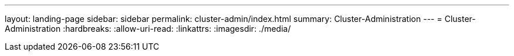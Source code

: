 ---
layout: landing-page 
sidebar: sidebar 
permalink: cluster-admin/index.html 
summary: Cluster-Administration 
---
= Cluster-Administration
:hardbreaks:
:allow-uri-read: 
:linkattrs: 
:imagesdir: ./media/


